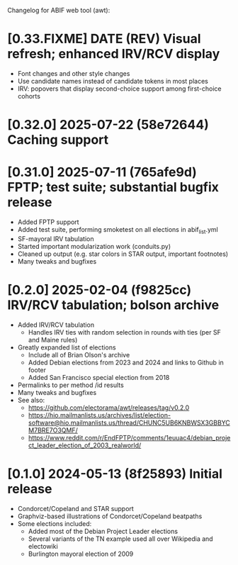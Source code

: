 Changelog for ABIF web tool (awt):
* [0.33.FIXME] DATE (REV) Visual refresh; enhanced IRV/RCV display
  - Font changes and other style changes
  - Use candidate names instead of candidate tokens in most places
  - IRV: popovers that display second-choice support among first-choice cohorts
* [0.32.0] 2025-07-22 (58e72644) Caching support
* [0.31.0] 2025-07-11 (765afe9d) FPTP; test suite; substantial bugfix release
  - Added FPTP support
  - Added test suite, performing smoketest on all elections in abif_list.yml
  - SF-mayoral IRV tabulation
  - Started important modularization work (conduits.py)
  - Cleaned up output (e.g. star colors in STAR output, important footnotes)
  - Many tweaks and bugfixes
* [0.2.0] 2025-02-04 (f9825cc) IRV/RCV tabulation; bolson archive
  - Added IRV/RCV tabulation
    - Handles IRV ties with random selection in rounds with ties (per SF and Maine rules)
  - Greatly expanded list of elections
    - Include all of Brian Olson's archive
    - Added Debian elections from 2023 and 2024 and links to Github in footer
    - Added San Francisco special election from 2018
  - Permalinks to per method /id results
  - Many tweaks and bugfixes
  - See also:
    - https://github.com/electorama/awt/releases/tag/v0.2.0
    - https://hio.mailmanlists.us/archives/list/election-software@hio.mailmanlists.us/thread/CHUNC5UB6KNBWSX3GBBYCM7BRE7O3QMF/
    - https://www.reddit.com/r/EndFPTP/comments/1euuac4/debian_project_leader_election_of_2003_realworld/
* [0.1.0] 2024-05-13 (8f25893) Initial release
  - Condorcet/Copeland and STAR support
  - Graphviz-based illustrations of Condorcet/Copeland beatpaths
  - Some elections included:
    - Added most of the Debian Project Leader elections
    - Several variants of the TN example used all over Wikipedia and electowiki
    - Burlington mayoral election of 2009

